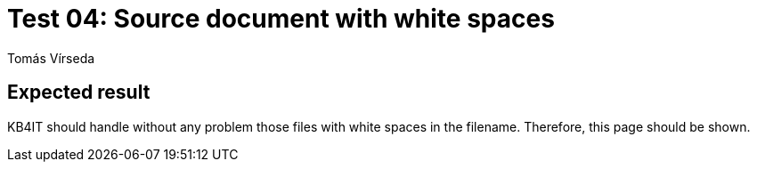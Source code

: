 = Test 04: Source document with white spaces
:Author:        Tomás Vírseda
:Category:      Testing
:Scope:         Development
:Status:        Released
:Priority:      Low
:Team:          IT Plumbers

// END-OF-HEADER. DO NOT MODIFY OR DELETE THIS LINE

== Expected result

KB4IT should handle without any problem those files with white spaces in the filename. Therefore, this page should be shown.

